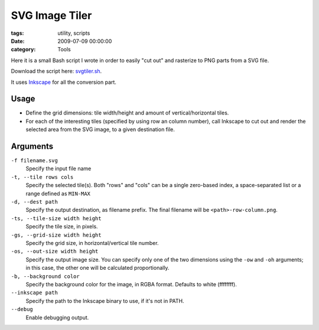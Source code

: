 SVG Image Tiler
###############

:tags: utility, scripts
:date: 2009-07-09 00:00:00
:category: Tools

Here it is a small Bash script I wrote in order to easily "cut out"
and rasterize to PNG parts from a SVG file.

Download the script here: `svgtiler.sh <https://gist.github.com/4033974>`_.

It uses `Inkscape <http://inkscape.org/>`_ for all the conversion part.

Usage
=====

* Define the grid dimensions: tile width/height and amount of vertical/horizontal
  tiles.

* For each of the interesting tiles (specified by using row an column number),
  call Inkscape to cut out and render the selected area from the SVG image,
  to a given destination file.

Arguments
=========

``-f filename.svg``
    Specify the input file name

``-t, --tile rows cols``
    Specify the selected tile(s).
    Both "rows" and "cols" can be a single zero-based index,
    a space-separated list or a range defined as ``MIN-MAX``

``-d, --dest path``
    Specify the output destination, as filename prefix.
    The final filename will be ``<path>-row-column.png``.

``-ts, --tile-size width height``
    Specify the tile size, in pixels.

``-gs, --grid-size width height``
    Specify the grid size, in horizontal/vertical tile number.

``-os, --out-size width height``
    Specify the output image size.
    You can specify only one of the two dimensions using the
    ``-ow`` and ``-oh`` arguments; in this case, the other one will be
    calculated proportionally.

``-b, --background color``
    Specify the background color for the image, in RGBA format.
    Defaults to white (ffffffff).

``--inkscape path``
    Specify the path to the Inkscape binary to use, if it's not in PATH.

``--debug``
    Enable debugging output.
